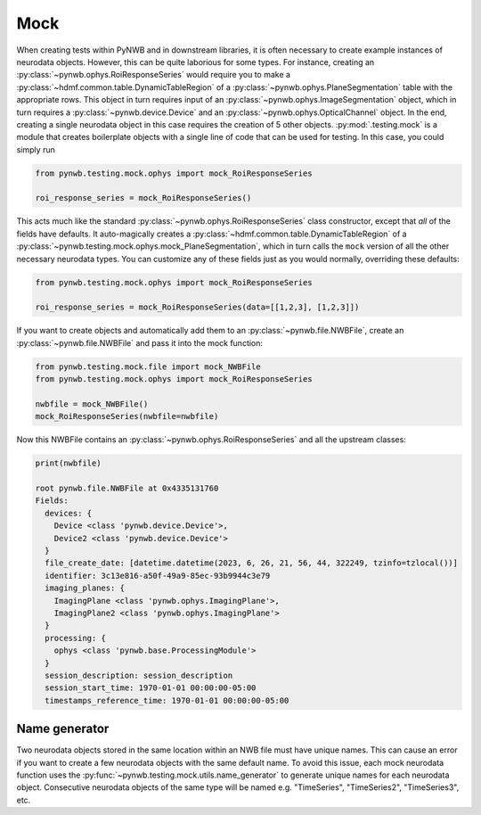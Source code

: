 Mock
====

When creating tests within PyNWB and in downstream libraries, it is often necessary to create example instances of
neurodata objects. However, this can be quite laborious for some types. For instance, creating an
:py:class:`~pynwb.ophys.RoiResponseSeries` would require you to make a
:py:class:`~hdmf.common.table.DynamicTableRegion` of a :py:class:`~pynwb.ophys.PlaneSegmentation` table
with the appropriate rows. This object in turn requires input of an :py:class:`~pynwb.ophys.ImageSegmentation` object,
which in turn requires a :py:class:`~pynwb.device.Device` and an :py:class:`~pynwb.ophys.OpticalChannel` object. In
the end, creating a single neurodata object in this case requires the creation of 5 other objects.
:py:mod:`.testing.mock` is a module that creates boilerplate objects with a single line of code that can be used for
testing. In this case, you could simply run

.. code-block:: python

    from pynwb.testing.mock.ophys import mock_RoiResponseSeries

    roi_response_series = mock_RoiResponseSeries()

This acts much like the standard :py:class:`~pynwb.ophys.RoiResponseSeries` class constructor, except that `all` of the fields have
defaults. It auto-magically creates a :py:class:`~hdmf.common.table.DynamicTableRegion` of a
:py:class:`~pynwb.testing.mock.ophys.mock_PlaneSegmentation`, which in turn calls the ``mock`` version of all the other
necessary neurodata types. You can customize any of these fields just as you would normally, overriding these defaults:

.. code-block:: python

    from pynwb.testing.mock.ophys import mock_RoiResponseSeries

    roi_response_series = mock_RoiResponseSeries(data=[[1,2,3], [1,2,3]])


If you want to create objects and automatically add them to an :py:class:`~pynwb.file.NWBFile`, create an
:py:class:`~pynwb.file.NWBFile` and pass it into the mock function:

.. code-block:: python

    from pynwb.testing.mock.file import mock_NWBFile
    from pynwb.testing.mock.ophys import mock_RoiResponseSeries

    nwbfile = mock_NWBFile()
    mock_RoiResponseSeries(nwbfile=nwbfile)

Now this NWBFile contains an :py:class:`~pynwb.ophys.RoiResponseSeries` and all the upstream classes:

.. code-block:: python

    print(nwbfile)

    root pynwb.file.NWBFile at 0x4335131760
    Fields:
      devices: {
        Device <class 'pynwb.device.Device'>,
        Device2 <class 'pynwb.device.Device'>
      }
      file_create_date: [datetime.datetime(2023, 6, 26, 21, 56, 44, 322249, tzinfo=tzlocal())]
      identifier: 3c13e816-a50f-49a9-85ec-93b9944c3e79
      imaging_planes: {
        ImagingPlane <class 'pynwb.ophys.ImagingPlane'>,
        ImagingPlane2 <class 'pynwb.ophys.ImagingPlane'>
      }
      processing: {
        ophys <class 'pynwb.base.ProcessingModule'>
      }
      session_description: session_description
      session_start_time: 1970-01-01 00:00:00-05:00
      timestamps_reference_time: 1970-01-01 00:00:00-05:00


Name generator
--------------
Two neurodata objects stored in the same location within an NWB file must have unique names. This can cause an error
if you want to create a few neurodata objects with the same default name. To avoid this issue, each mock neurodata
function uses the :py:func:`~pynwb.testing.mock.utils.name_generator` to generate unique names for each neurodata
object. Consecutive neurodata objects of the same type will be named e.g. "TimeSeries", "TimeSeries2", "TimeSeries3",
etc.